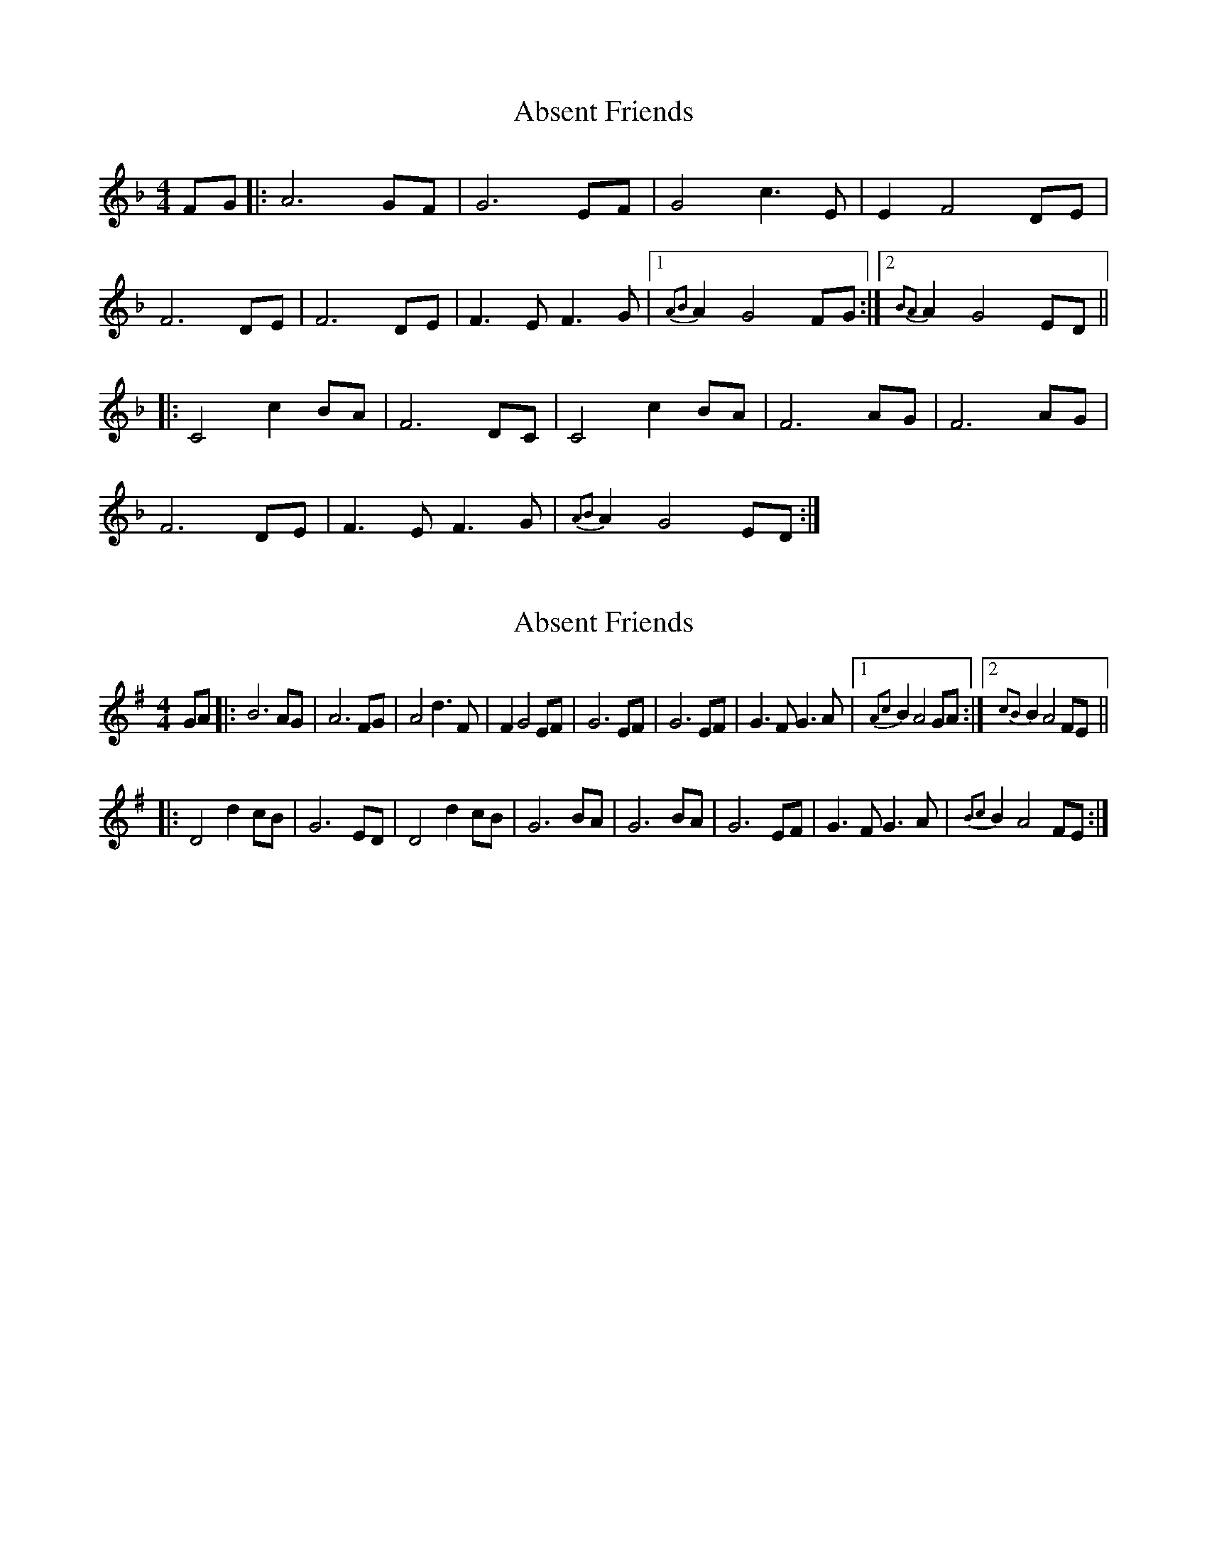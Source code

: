 X: 1
T: Absent Friends
Z: cvn
S: https://thesession.org/tunes/5554#setting5554
R: reel
M: 4/4
L: 1/8
K: Fmaj
FG |: A6 GF | G6 EF | G4 c3 E | E2 F4 DE |
F6 DE | F6 DE | F3 E F3 G |1 {A2B2}A2 G4 FG :|2 {B2A2}A2 G4 ED ||
|: C4 c2 BA | F6 DC | C4 c2 BA | F6 AG | F6 AG |
F6 DE | F3 E F3 G | {A2B2}A2 G4 ED :|
X: 2
T: Absent Friends
Z: Avery
S: https://thesession.org/tunes/5554#setting17619
R: reel
M: 4/4
L: 1/8
K: Gmaj
GA |: B6 AG | A6 FG | A4 d3 F | F2 G4 \EF | G6 EF | G6 EF | G3 F G3 A |1 {A2c2}B2 A4 GA :|2 {c2B2}B2 A4 FE |||: D4 d2 cB | G6 ED | D4 d2 cB | G6 BA | G6 BA | \G6 EF | G3 F G3 A | {B2c2}B2 A4 FE :|
